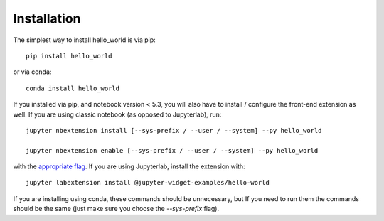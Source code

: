 
.. _installation:

Installation
============


The simplest way to install hello_world is via pip::

    pip install hello_world

or via conda::

    conda install hello_world


If you installed via pip, and notebook version < 5.3, you will also have to
install / configure the front-end extension as well. If you are using classic
notebook (as opposed to Jupyterlab), run::

    jupyter nbextension install [--sys-prefix / --user / --system] --py hello_world

    jupyter nbextension enable [--sys-prefix / --user / --system] --py hello_world

with the `appropriate flag`_. If you are using Jupyterlab, install the extension
with::

    jupyter labextension install @jupyter-widget-examples/hello-world

If you are installing using conda, these commands should be unnecessary, but If
you need to run them the commands should be the same (just make sure you choose the
`--sys-prefix` flag).


.. links

.. _`appropriate flag`: https://jupyter-notebook.readthedocs.io/en/stable/extending/frontend_extensions.html#installing-and-enabling-extensions
